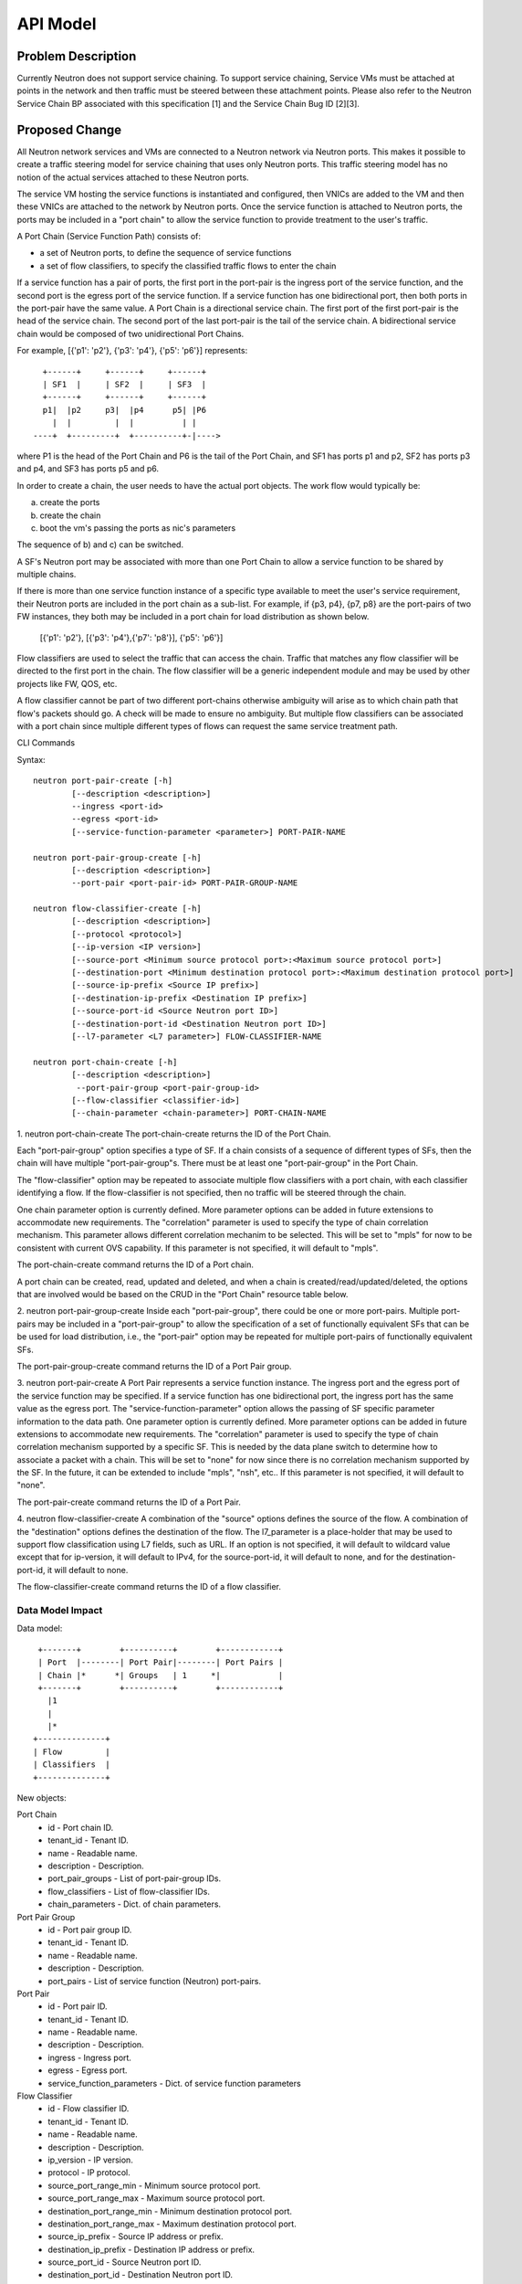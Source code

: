..
      Copyright 2015 Futurewei. All rights reserved.

      Licensed under the Apache License, Version 2.0 (the "License"); you may
      not use this file except in compliance with the License. You may obtain
      a copy of the License at

          http://www.apache.org/licenses/LICENSE-2.0

      Unless required by applicable law or agreed to in writing, software
      distributed under the License is distributed on an "AS IS" BASIS, WITHOUT
      WARRANTIES OR CONDITIONS OF ANY KIND, either express or implied. See the
      License for the specific language governing permissions and limitations
      under the License.


      Convention for heading levels in Neutron devref:
      =======  Heading 0 (reserved for the title in a document)
      -------  Heading 1
      ~~~~~~~  Heading 2
      +++++++  Heading 3
      '''''''  Heading 4
      (Avoid deeper levels because they do not render well.)


=========
API Model
=========

Problem Description
===================

Currently Neutron does not support service chaining. To support
service chaining, Service VMs must be attached at points in the
network and then traffic must be steered between these attachment
points. Please also refer to the Neutron
Service Chain BP associated with this specification [1] and the
Service Chain Bug ID [2][3].

Proposed Change
===============

All Neutron network services and VMs are connected to a Neutron network
via Neutron ports. This makes it possible to create a traffic steering model
for service chaining that uses only Neutron ports. This traffic steering
model has no notion of the actual services attached to these Neutron
ports.

The service VM hosting the service functions is instantiated and configured,
then VNICs are added to the VM and then these VNICs are attached to the
network by Neutron ports. Once the service function is attached to Neutron
ports, the ports may be included in a "port chain" to allow the service
function to provide treatment to the user's traffic.

A Port Chain (Service Function Path) consists of:

* a set of Neutron ports, to define the sequence of service functions
* a set of flow classifiers, to specify the classified traffic flows to
  enter the chain

If a service function has a pair of ports, the first port in
the port-pair is the ingress port of the service function, and the second
port is the egress port of the service function.
If a service function has one bidirectional port, then both ports in
the port-pair have the same value.
A Port Chain is a directional service chain. The first port of the first port-pair
is the head of the service chain. The second port of the last port-pair is the tail
of the service chain. A bidirectional service chain would be composed of two unidirectional Port Chains.

For example, [{'p1': 'p2'}, {'p3': 'p4'}, {'p5': 'p6'}] represents::

       +------+     +------+     +------+
       | SF1  |     | SF2  |     | SF3  |
       +------+     +------+     +------+
       p1|  |p2     p3|  |p4      p5| |P6
         |  |         |  |          | |
     ----+  +---------+  +----------+-|---->

where P1 is the head of the Port Chain and P6 is the tail of the Port Chain, and
SF1 has ports p1 and p2, SF2 has ports p3 and p4, and SF3 has ports p5 and p6.

In order to create a chain, the user needs to have the actual port objects.
The work flow would typically be:

a) create the ports
b) create the chain
c) boot the vm's passing the ports as nic's parameters

The sequence of b) and c) can be switched.

A SF's Neutron port may be associated with more than one Port Chain to allow
a service function to be shared by multiple chains.

If there is more than one service function instance of a specific type
available to meet the user's service requirement, their Neutron ports are
included in the port chain as a sub-list. For example, if {p3, p4}, {p7, p8}
are the port-pairs of two FW instances, they
both may be included in a port chain for load distribution as shown below.

  [{'p1': 'p2'}, [{'p3': 'p4'},{'p7': 'p8'}], {'p5': 'p6'}]

Flow classifiers are used to select the traffic that can
access the chain. Traffic that matches any flow classifier will be
directed to the first port in the chain. The flow classifier will be a generic
independent module and may be used by other projects like FW, QOS, etc.

A flow classifier cannot be part of two different port-chains otherwise ambiguity
will arise as to which chain path that flow's packets should go. A check will be
made to ensure no ambiguity. But multiple flow classifiers can be associated with
a port chain since multiple different types of flows can request the same service
treatment path.

CLI Commands

Syntax::

 neutron port-pair-create [-h]
         [--description <description>]
         --ingress <port-id>
         --egress <port-id>
         [--service-function-parameter <parameter>] PORT-PAIR-NAME

 neutron port-pair-group-create [-h]
         [--description <description>]
         --port-pair <port-pair-id> PORT-PAIR-GROUP-NAME

 neutron flow-classifier-create [-h]
         [--description <description>]
         [--protocol <protocol>]
         [--ip-version <IP version>]
         [--source-port <Minimum source protocol port>:<Maximum source protocol port>]
         [--destination-port <Minimum destination protocol port>:<Maximum destination protocol port>]
         [--source-ip-prefix <Source IP prefix>]
         [--destination-ip-prefix <Destination IP prefix>]
         [--source-port-id <Source Neutron port ID>]
         [--destination-port-id <Destination Neutron port ID>]
         [--l7-parameter <L7 parameter>] FLOW-CLASSIFIER-NAME

 neutron port-chain-create [-h]
         [--description <description>]
          --port-pair-group <port-pair-group-id>
         [--flow-classifier <classifier-id>]
         [--chain-parameter <chain-parameter>] PORT-CHAIN-NAME

1. neutron port-chain-create
The port-chain-create returns the ID of the Port Chain.

Each "port-pair-group" option specifies a type of SF. If a chain consists of a sequence
of different types of SFs, then the chain will have multiple "port-pair-group"s.
There must be at least one "port-pair-group" in the Port Chain.

The "flow-classifier" option may be repeated to associate multiple flow classifiers
with a port chain, with each classifier identifying a flow. If the flow-classifier is not
specified, then no traffic will be steered through the chain.

One chain parameter option is currently defined. More parameter options can be added
in future extensions to accommodate new requirements.
The "correlation" parameter is used to specify the type of chain correlation mechanism.
This parameter allows different correlation mechanim to be selected.
This will be set to "mpls" for now to be consistent with current OVS capability.
If this parameter is not specified, it will default to "mpls".

The port-chain-create command returns the ID of a Port chain.

A port chain can be created, read, updated and deleted, and when a chain is
created/read/updated/deleted, the options that are involved would be based on
the CRUD in the "Port Chain" resource table below.

2. neutron port-pair-group-create
Inside each "port-pair-group", there could be one or more port-pairs.
Multiple port-pairs may be included in a "port-pair-group" to allow the specification of
a set of functionally equivalent SFs that can be be used for load distribution,
i.e., the "port-pair" option may be repeated for multiple port-pairs of
functionally equivalent SFs.

The port-pair-group-create command returns the ID of a Port Pair group.

3. neutron port-pair-create
A Port Pair represents a service function instance. The ingress port and the
egress port of the service function may be specified.  If a service function
has one bidirectional port, the ingress port has the same value as the egress port.
The "service-function-parameter" option allows the passing of SF specific parameter
information to the data path. One parameter option is currently defined. More parameter
options can be added in future extensions to accommodate new requirements.
The "correlation" parameter is used to specify the type of chain correlation mechanism
supported by a specific SF. This is needed by the data plane switch to determine
how to associate a packet with a chain. This will be set to "none" for now since
there is no correlation mechanism supported by the SF. In the future, it can be extended
to include "mpls", "nsh", etc.. If this parameter is not specified, it will default to "none".

The port-pair-create command returns the ID of a Port Pair.

4. neutron flow-classifier-create
A combination of the "source" options defines the source of the flow.
A combination of the "destination" options defines the destination of the flow.
The l7_parameter is a place-holder that may be used to support flow classification
using L7 fields, such as URL. If an option is not specified, it will default to wildcard value
except that for ip-version, it will default to IPv4, for the source-port-id, it will default
to none, and for the destination-port-id, it will default to none.

The flow-classifier-create command returns the ID of a flow classifier.


Data Model Impact
-----------------

Data model::

        +-------+        +----------+        +------------+
        | Port  |--------| Port Pair|--------| Port Pairs |
        | Chain |*      *| Groups   | 1     *|            |
        +-------+        +----------+        +------------+
          |1
          |
          |*
       +--------------+
       | Flow         |
       | Classifiers  |
       +--------------+

New objects:

Port Chain
  * id - Port chain ID.
  * tenant_id - Tenant ID.
  * name - Readable name.
  * description - Description.
  * port_pair_groups - List of port-pair-group IDs.
  * flow_classifiers - List of flow-classifier IDs.
  * chain_parameters - Dict. of chain parameters.

Port Pair Group
  * id - Port pair group ID.
  * tenant_id - Tenant ID.
  * name - Readable name.
  * description - Description.
  * port_pairs - List of service function (Neutron) port-pairs.

Port Pair
  * id - Port pair ID.
  * tenant_id - Tenant ID.
  * name - Readable name.
  * description - Description.
  * ingress - Ingress port.
  * egress - Egress port.
  * service_function_parameters - Dict. of service function parameters

Flow Classifier
  * id - Flow classifier ID.
  * tenant_id - Tenant ID.
  * name - Readable name.
  * description - Description.
  * ip_version - IP version.
  * protocol - IP protocol.
  * source_port_range_min - Minimum source protocol port.
  * source_port_range_max - Maximum source protocol port.
  * destination_port_range_min - Minimum destination protocol port.
  * destination_port_range_max - Maximum destination protocol port.
  * source_ip_prefix - Source IP address or prefix.
  * destination_ip_prefix - Destination IP address or prefix.
  * source_port_id - Source Neutron port ID.
  * destination_port_id - Destination Neutron port ID.
  * l7_parameter - Dict. of L7 parameters.

REST API
--------

Port Chain Operations:

+------------+-----------------------------+------------------------------------------+
|Operation   |URL                          |Description                               |
+============+=============================+==========================================+
|POST        |/networking_sfc/port_chains  |Create a Port Chain                       |
+------------+-----------------------------+------------------------------------------+
|PUT         |/networking_sfc/port_chains/ |Update a specific Port Chain              |
|            |{chain_id}                   |                                          |
+------------+-----------------------------+------------------------------------------+
|DELETE      |/networking_sfc/port_chains/ |Delete a specific Port Chain              |
|            |{chain_id}                   |                                          |
+------------+-----------------------------+------------------------------------------+
|GET         |/networking_sfc/port_chains  |List all Port Chains for specified tenant |
+------------+-----------------------------+------------------------------------------+
|GET         |/networking_sfc/port_chains/ |Show information for a specific Port Chain|
|            |{chain_id}                   |                                          |
+------------+-----------------------------+------------------------------------------+

Port Pair Group Operations:

+------------+----------------------------------+------------------------------------------+
|Operation   |URL                               |Description                               |
+============+==================================+==========================================+
|POST        |/networking_sfc/port_pair_groups  |Create a Port Pair Group                  |
+------------+----------------------------------+------------------------------------------+
|PUT         |/networking_sfc/port_pair_groups/ |Update a specific Port Pair Group         |
|            |{group_id}                        |                                          |
+------------+----------------------------------+------------------------------------------+
|DELETE      |/networking_sfc/port_pair_groups/ |Delete a specific Port Pair Group         |
|            |{group_id}                        |                                          |
+------------+----------------------------------+------------------------------------------+
|GET         |/networking_sfc/port_pair_groups  |List all Port Pair Groups for specified   |
|            |                                  |tenant                                    |
+------------+----------------------------------+------------------------------------------+
|GET         |/networking_sfc/port_pair_groups/ |Show information for a specific Port Pair |
|            |{group_id}                        |Group                                     |
+------------+----------------------------------+------------------------------------------+

Port Pair Operations:

+------------+-----------------------------+------------------------------------------+
|Operation   |URL                          |Description                               |
+============+=============================+==========================================+
|POST        |/networking_sfc/port_pairs   |Create a Port Pair                        |
+------------+-----------------------------+------------------------------------------+
|PUT         |/networking_sfc/port_pairs/  |Update a specific Port Pair               |
|            |{pair_id}                    |                                          |
+------------+-----------------------------+------------------------------------------+
|DELETE      |/networking_sfc/port_pairs/  |Delete a specific Port Pair               |
|            |{pair_id}                    |                                          |
+------------+-----------------------------+------------------------------------------+
|GET         |/networking_sfc/port_pairs   |List all Port Pairs for specified tenant  |
+------------+-----------------------------+------------------------------------------+
|GET         |/networking_sfc/port_pairs/  |Show information for a specific Port Pair |
|            |{pair_id}                    |                                          |
+------------+-----------------------------+------------------------------------------+

Flow Classifier Operations:

+------------+----------------------------------+------------------------------------------------+
|Operation   |URL                               |Description                                     |
+============+==================================+================================================+
|POST        |/networking_sfc/flow_classifiers  |Create a Flow-classifier                        |
+------------+----------------------------------+------------------------------------------------+
|PUT         |/networking_sfc/flow_classifiers/ |Update a specific Flow-classifier               |
|            |{flow_id}                         |                                                |
+------------+----------------------------------+------------------------------------------------+
|DELETE      |/networking_sfc/flow_classifiers/ |Delete a specific Flow-classifier               |
|            |{flow_id}                         |                                                |
+------------+----------------------------------+------------------------------------------------+
|GET         |/networking_sfc/flow_classifiers  |List all Flow-classifiers for specified tenant  |
+------------+----------------------------------+------------------------------------------------+
|GET         |/networking_sfc/flow_classifiers/ |Show information for a specific Flow-classifier |
|            |{flow_id}                         |                                                |
+------------+----------------------------------+------------------------------------------------+

REST API Impact
---------------

The following new resources will be created as a result of the API handling.

Port Chain resource:

+----------------+----------+--------+---------+----+------------------------+
|Attribute       |Type      |Access  |Default  |CRUD|Description             |
|Name            |          |        |Value    |    |                        |
+================+==========+========+=========+====+========================+
|id              |uuid      |RO, all |generated|R   |identity                |
+----------------+----------+--------+---------+----+------------------------+
|tenant_id       |uuid      |RO, all |from auth|CR  |Tenant ID               |
|                |          |        |token    |    |                        |
+----------------+----------+--------+---------+----+------------------------+
|name            |string    |RW, all |''       |CRU |human-readable          |
|                |          |        |         |    |name                    |
+----------------+----------+--------+---------+----+------------------------+
|description     |string    |RW, all |''       |CRU |human-readable          |
+----------------+----------+--------+---------+----+------------------------+
|port_pair_groups|list(uuid)|RW, all |N/A      |CR  |List of port-pair-groups|
+----------------+----------+--------+---------+----+------------------------+
|flow_classifiers|list(uuid)|RW, all |[]       |CRU |List of flow            |
|                |          |        |         |    |classifiers             |
+----------------+----------+--------+---------+----+------------------------+
|chain_parameters|dict      |RW, all |mpls     |CR  |Dict. of parameters:    |
|                |          |        |         |    |'correlation':String    |
+----------------+----------+--------+---------+----+------------------------+

Port Pair Group resource:

+-------------+--------+---------+---------+----+--------------------+
|Attribute    |Type    |Access   |Default  |CRUD|Description         |
|Name         |        |         |Value    |    |                    |
+=============+========+=========+=========+====+====================+
|id           |uuid    |RO, all  |generated|R   |identity            |
+-------------+--------+---------+---------+----+--------------------+
|tenant_id    |uuid    |RO, all  |from auth|CR  |Tenant ID           |
|             |        |         |token    |    |                    |
+-------------+--------+---------+---------+----+--------------------+
|name         |string  |RW, all  |''       |CRU |human-readable name |
+-------------+--------+---------+---------+----+--------------------+
|description  |string  |RW, all  |''       |CRU |human-readable      |
+-------------+--------+---------+---------+----+--------------------+
|port_pairs   |list    |RW, all  |N/A      |CRU |List of port-pairs  |
+-------------+--------+---------+---------+----+--------------------+

Port Pair resource:

+--------------+--------+---------+---------+----+----------------------+
|Attribute     |Type    |Access   |Default  |CRUD|Description           |
|Name          |        |         |Value    |    |                      |
+==============+========+=========+=========+====+======================+
|id            |uuid    |RO, all  |generated|R   |identity              |
+--------------+--------+---------+---------+----+----------------------+
|tenant_id     |uuid    |RO, all  |from auth|CR  |Tenant ID             |
|              |        |         |token    |    |                      |
+--------------+--------+---------+---------+----+----------------------+
|name          |string  |RW, all  |''       |CRU |human-readable name   |
+--------------+--------+---------+---------+----+----------------------+
|description   |string  |RW, all  |''       |CRU |human-readable        |
+--------------+--------+---------+---------+----+----------------------+
|ingress       |uuid    |RW, all  |N/A      |CR  |Ingress port UUID     |
+--------------+--------+---------+---------+----+----------------------+
|egress        |uuid    |RW, all  |N/A      |CR  |Egress port UUID      |
+--------------+--------+---------+---------+----+----------------------+
|service       |dict    |RW, all  |None     |CR  |Dict. of parameters:  |
|_function     |        |         |         |    |'correlation':String  |
|_parameters   |        |         |         |    |                      |
+--------------+--------+---------+---------+----+----------------------+

Flow Classifier resource:

+-------------+--------+---------+---------+----+--------------------+
|Attribute    |Type    |Access   |Default  |CRUD|Description         |
|Name         |        |         |Value    |    |                    |
+=============+========+=========+=========+====+====================+
|id           |uuid    |RO, all  |generated|R   |identity            |
+-------------+--------+---------+---------+----+--------------------+
|tenant_id    |uuid    |RO, all  |from auth|CR  |Tenant ID           |
|             |        |         |token    |    |                    |
+-------------+--------+---------+---------+----+--------------------+
|name         |string  |RW, all  |''       |CRU |human-readable name |
+-------------+--------+---------+---------+----+--------------------+
|description  |string  |RW, all  |''       |CRU |human-readable      |
+-------------+--------+---------+---------+----+--------------------+
|ip_version   |enum    |RW, all  |IPv4     |CR  |IPv4, IPv6          |
+-------------+--------+---------+---------+----+--------------------+
|protocol     |string  |RW, all  |Any      |CR  |the protocol        |
|             |        |         |         |    |field in IP header  |
+-------------+--------+---------+---------+----+--------------------+
|source_port  |integer |RW, all  |Any      |CR  |Min. source         |
|_range_min   |        |         |         |    |protocol port       |
+-------------+--------+---------+---------+----+--------------------+
|source_port  |integer |RW, all  |Any      |CR  |Max. source         |
|_range_max   |        |         |         |    |protocol port       |
+-------------+--------+---------+---------+----+--------------------+
|destination  |integer |RW, all  |Any      |CR  |Min. destination    |
|_port_range  |        |         |         |    |protocol port       |
|_min         |        |         |         |    |                    |
+-------------+--------+---------+---------+----+--------------------+
|destination  |integer |RW, all  |Any      |CR  |Max. destination    |
|_range_range |        |         |         |    |protocol port       |
|_max         |        |         |         |    |                    |
+-------------+--------+---------+---------+----+--------------------+
|source       |CIDR    |RW, all  |Any      |CR  |Source IP prefix    |
|_ip_prefix   |        |         |         |    |IPV4 or IPV6        |
+-------------+--------+---------+---------+----+--------------------+
|destination  |CIDR    |RW, all  |Any      |CR  |Destination IP      |
|_ip_prefix   |        |         |         |    |prefix              |
|             |        |         |         |    |IPV4 or IPV6        |
+-------------+--------+---------+---------+----+--------------------+
|source       |uuid    |RW, all  |None     |CR  |Source Neutron      |
|_port_id     |        |         |         |    |port ID             |
+-------------+--------+---------+---------+----+--------------------+
|destination  |uuid    |RW, all  |None     |CR  |Destination Neutron |
|_port_id     |        |         |         |    |port ID             |
+-------------+--------+---------+---------+----+--------------------+
|l7_parameters|dict    |RW, all  |Any      |CR  |Dict. of            |
|             |        |         |         |    |L7 parameters       |
+-------------+--------+---------+---------+----+--------------------+

Json Port-pair create request example::

 {"port_pair": {"name": "PP1",
        "tenant_id": "d382007aa9904763a801f68ecf065cf5",
        "description": "SF-A",
        "ingress": "dace4513-24fc-4fae-af4b-321c5e2eb3d1",
        "egress": "aef3478a-4a56-2a6e-cd3a-9dee4e2ec345",
    }
 }

Json Port-pair create response example::

 {"port_pair": {"name": "PP1",
        "tenant_id": "d382007aa9904763a801f68ecf065cf5",
        "description": "SF-A",
        "ingress": "dace4513-24fc-4fae-af4b-321c5e2eb3d1",
        "egress": "aef3478a-4a56-2a6e-cd3a-9dee4e2ec345",
        "id": "78dcd363-fc23-aeb6-f44b-56dc5e2fb3ae",
    }
 }

Json Port Pair Group create request example::

 {"port_pair_group": {"name": "PG1",
        "tenant_id": "d382007aa9904763a801f68ecf065cf5",
        "description": "Two port-pairs",
        "port_pairs": [
            "875dfeda-43ed-23fe-454b-764feab2c342",
            "78dcd363-fc23-aeb6-f44b-56dc5e2fb3ae"
        ]
    }
 }

Json Port Pair Group create response example::

 {"port_pair_group": {"name": "PG1",
        "tenant_id": "d382007aa9904763a801f68ecf065cf5",
        "description": "Two port-pairs",
        "port_pairs": [
            "875dfeda-43ed-23fe-454b-764feab2c342",
            "78dcd363-fc23-aeb6-f44b-56dc5e2fb3ae"
        ],
         "id": "4512d643-24fc-4fae-af4b-321c5e2eb3d1",
    }
 }

Json Flow Classifier create request example::

 {"flow_classifier": {"name": "flow1",
        "tenant_id": "1814726e2d22407b8ca76db5e567dcf1",
        "protocol": "tcp",
        "source_port_range_min": 22, "source_port_range_max": 4000,
        "destination_port_range_min": 80, "destination_port_range_max": 80,
        "source_ip_prefix": null, "destination_ip_prefix": "22.12.34.45"
    }
 }

Json Flow Classifier create response example::

 {"flow_classifier": {"name": "flow1",
        "tenant_id": "1814726e2d22407b8ca76db5e567dcf1",
        "protocol": "tcp",
        "source_port_range_min": 22, "source_port_range_max": 4000,
        "destination_port_range_min": 80, "destination_port_range_max": 80,
        "source_ip_prefix": null , "destination_ip_prefix": "22.12.34.45",
        "id": "4a334cd4-fe9c-4fae-af4b-321c5e2eb051"
    }
 }

Json Port Chain create request example::

 {"port_chain": {"name": "PC2",
        "tenant_id": "d382007aa9904763a801f68ecf065cf5",
        "description": "Two flows and two port-pair-groups",
        "flow_classifiers": [
            "456a4a34-2e9c-14ae-37fb-765feae2eb05",
            "4a334cd4-fe9c-4fae-af4b-321c5e2eb051"
        ],
        "port_pair_groups": [
            "4512d643-24fc-4fae-af4b-321c5e2eb3d1",
            "4a634d49-76dc-4fae-af4b-321c5e23d651"
        ],
    }
 }

Json Port Chain create response example::

 {"port_chain": {"name": "PC2",
        "tenant_id": "d382007aa9904763a801f68ecf065cf5",
        "description": "Two flows and two port-pair-groups",
        "flow_classifiers": [
            "456a4a34-2e9c-14ae-37fb-765feae2eb05",
            "4a334cd4-fe9c-4fae-af4b-321c5e2eb051"
        ],
        "port_pair_groups": [
            "4512d643-24fc-4fae-af4b-321c5e2eb3d1",
            "4a634d49-76dc-4fae-af4b-321c5e23d651"
        ],
         "id": "1278dcd4-459f-62ed-754b-87fc5e4a6751"
    }
 }

Implementation
==============

Assignee(s)
-----------
Authors of the Specification and Primary contributors:
 * Cathy Zhang (cathy.h.zhang@huawei.com)
 * Louis Fourie (louis.fourie@huawei.com)

Other contributors:
 * Vikram Choudhary (vikram.choudhary@huawei.com)
 * Swaminathan Vasudevan (swaminathan.vasudevan@hp.com)
 * Yuji Azama (yuj-azama@rc.jp.nec.com)
 * Mohan Kumar (nmohankumar1011@gmail.com)
 * Ramanjaneya (ramanjieee@gmail.com)
 * Stephen Wong (stephen.kf.wong@gmail.com)
 * Nicolas Bouthors (Nicolas.BOUTHORS@qosmos.com)

References
==========

.. [1] https://blueprints.launchpad.net/neutron/+spec/neutron-api-extension-for-service-chaining
.. [2] https://bugs.launchpad.net/neutron/+bug/1450617
.. [3] https://bugs.launchpad.net/neutron/+bug/1450625
